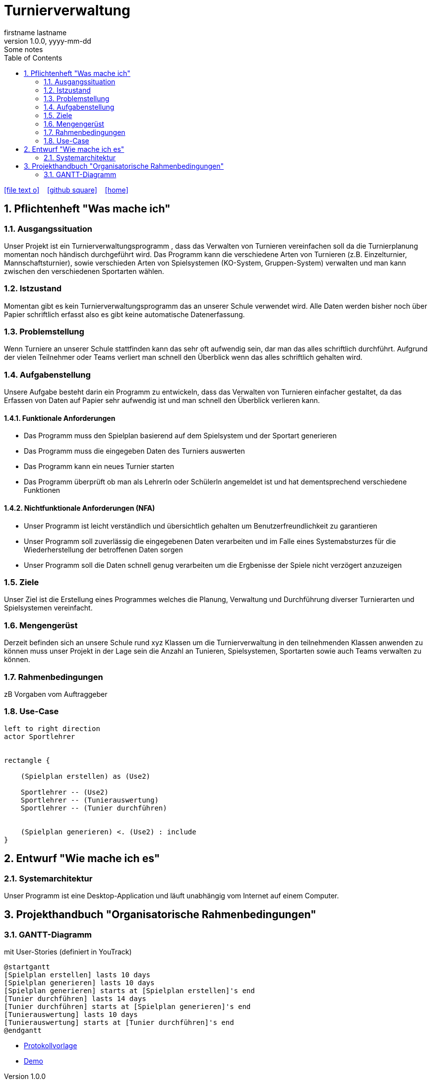 = Turnierverwaltung
firstname lastname
1.0.0, yyyy-mm-dd: Some notes
ifndef::imagesdir[:imagesdir: images]
//:toc-placement!:  // prevents the generation of the doc at this position, so it can be printed afterwards
:sourcedir: ../src/main/java
:icons: font
:sectnums:    // Nummerierung der Überschriften / section numbering
:toc: left

//Need this blank line after ifdef, don't know why...
ifdef::backend-html5[]

// https://fontawesome.com/v4.7.0/icons/
icon:file-text-o[link=https://raw.githubusercontent.com/htl-leonding-college/asciidoctor-docker-template/master/asciidocs/{docname}.adoc] ‏ ‏ ‎
icon:github-square[link=https://github.com/htl-leonding-college/asciidoctor-docker-template] ‏ ‏ ‎
icon:home[link=https://htl-leonding.github.io/]
endif::backend-html5[]

// print the toc here (not at the default position)
//toc::[]

== Pflichtenheft "Was mache ich"


=== Ausgangssituation
Unser Projekt ist ein Turnierverwaltungsprogramm , dass das Verwalten von Turnieren vereinfachen soll da die Turnierplanung momentan noch händisch durchgeführt wird. Das Programm kann die verschiedene Arten von Turnieren (z.B. Einzelturnier, Mannschaftsturnier), sowie verschieden Arten von Spielsystemen (KO-System, Gruppen-System) verwalten und man kann zwischen den verschiedenen Sportarten wählen.


=== Istzustand
Momentan gibt es kein Turnierverwaltungsprogramm das an unserer Schule verwendet wird. Alle Daten werden bisher noch über Papier schriftlich erfasst also es gibt keine automatische Datenerfassung.


=== Problemstellung
Wenn Turniere an unserer Schule stattfinden kann das sehr oft aufwendig sein, dar man das alles schriftlich durchführt.
Aufgrund der vielen Teilnehmer oder Teams verliert man schnell den Überblick wenn das alles schriftlich gehalten wird.


=== Aufgabenstellung
Unsere Aufgabe besteht darin ein Programm zu entwickeln, dass das Verwalten von Turnieren einfacher gestaltet, da das Erfassen von Daten auf Papier sehr aufwendig ist und man schnell den Überblick verlieren kann.

==== Funktionale Anforderungen
- Das Programm muss den Spielplan basierend auf dem Spielsystem und der Sportart generieren
- Das Programm muss die eingegeben Daten des Turniers auswerten
- Das Programm kann ein neues Turnier starten
- Das Programm überprüft ob man als LehrerIn oder SchülerIn angemeldet ist und hat dementsprechend verschiedene Funktionen


==== Nichtfunktionale Anforderungen (NFA)

- Unser Programm ist leicht verständlich und übersichtlich gehalten um Benutzerfreundlichkeit zu garantieren
- Unser Programm soll zuverlässig die eingegebenen Daten verarbeiten und im Falle eines Systemabsturzes für die Wiederherstellung der betroffenen Daten sorgen
- Unser Programm soll die Daten schnell genug verarbeiten um die Ergbenisse der Spiele nicht verzögert anzuzeigen

=== Ziele
Unser Ziel ist die Erstellung eines Programmes welches die Planung,
Verwaltung und Durchführung diverser Turnierarten und Spielsystemen vereinfacht.


=== Mengengerüst
Derzeit befinden sich an unsere Schule rund xyz Klassen um die Turnierverwaltung in den teilnehmenden Klassen anwenden
zu können muss unser Projekt in der Lage sein die Anzahl an Tunieren, Spielsystemen, Sportarten sowie auch Teams verwalten zu können.


=== Rahmenbedingungen
zB Vorgaben vom Auftraggeber


=== Use-Case
[plantuml]

----
left to right direction
actor Sportlehrer


rectangle {

    (Spielplan erstellen) as (Use2)

    Sportlehrer -- (Use2)
    Sportlehrer -- (Tunierauswertung)
    Sportlehrer -- (Tunier durchführen)


    (Spielplan generieren) <. (Use2) : include
}
----


== Entwurf "Wie mache ich es"
=== Systemarchitektur
Unser Programm ist eine Desktop-Application und läuft unabhängig vom Internet auf einem Computer.

== Projekthandbuch "Organisatorische Rahmenbedingungen"

=== GANTT-Diagramm

mit User-Stories (definiert in YouTrack)

[plantuml,gantt,png]
----
@startgantt
[Spielplan erstellen] lasts 10 days
[Spielplan generieren] lasts 10 days
[Spielplan generieren] starts at [Spielplan erstellen]'s end
[Tunier durchführen] lasts 14 days
[Tunier durchführen] starts at [Spielplan generieren]'s end
[Tunierauswertung] lasts 10 days
[Tunierauswertung] starts at [Tunier durchführen]'s end
@endgantt
----

* link:minutes-of-meeting.html[Protokollvorlage]
* link:demo.html[Demo]

